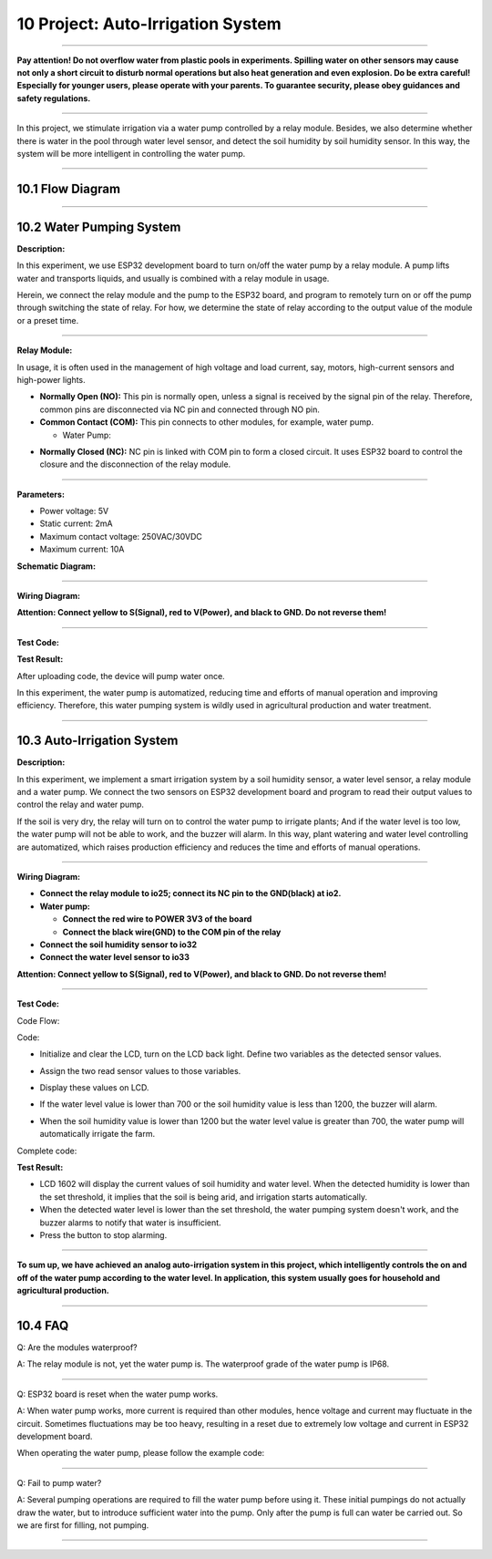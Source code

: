 10 Project: Auto-Irrigation System
~~~~~~~~~~~~~~~~~~~~~~~~~~~~~~~~~~~~

--------------

**Pay attention! Do not overflow water from plastic pools in
experiments. Spilling water on other sensors may cause not only a short
circuit to disturb normal operations but also heat generation and even
explosion. Do be extra careful! Especially for younger users, please
operate with your parents. To guarantee security, please obey guidances
and safety regulations.**

--------------

In this project, we stimulate irrigation via a water pump controlled by
a relay module. Besides, we also determine whether there is water in the
pool through water level sensor, and detect the soil humidity by soil
humidity sensor. In this way, the system will be more intelligent in
controlling the water pump.

.. image:: ./scratch_img/cout10.png
   :alt: img

--------------



10.1 Flow Diagram
^^^^^^^^^^^^^^^^^^^

.. image:: ./scratch_img/image-20230607183214310.png
   :alt: image-20230607183214310

--------------



10.2 Water Pumping System
^^^^^^^^^^^^^^^^^^^^^^^^^^^

**Description:**

In this experiment, we use ESP32 development board to turn on/off the
water pump by a relay module. A pump lifts water and transports liquids,
and usually is combined with a relay module in usage.

Herein, we connect the relay module and the pump to the ESP32 board, and
program to remotely turn on or off the pump through switching the state
of relay. For how, we determine the state of relay according to the
output value of the module or a preset time.

--------------

**Relay Module:**

In usage, it is often used in the management of high voltage and load
current, say, motors, high-current sensors and high-power lights.

.. image:: ./scratch_img/cou101.png
   :alt: img

-  **Normally Open (NO):** This pin is normally open, unless a signal is
   received by the signal pin of the relay. Therefore, common pins are
   disconnected via NC pin and connected through NO pin.

-  **Common Contact (COM):** This pin connects to other modules, for
   example, water pump.

   -  Water Pump:

.. image:: ./scratch_img/cou1011.png
   :alt: img

-  **Normally Closed (NC):** NC pin is linked with COM pin to form a
   closed circuit. It uses ESP32 board to control the closure and the
   disconnection of the relay module.

--------------

**Parameters:**

-  Power voltage: 5V
-  Static current: 2mA
-  Maximum contact voltage: 250VAC/30VDC
-  Maximum current: 10A

**Schematic Diagram:**

.. image:: ./scratch_img/couy101.png
   :alt: img

--------------

**Wiring Diagram:**

**Attention: Connect yellow to S(Signal), red to V(Power), and black to
GND. Do not reverse them!**

.. image:: ./scratch_img/couj101.png
   :alt: img

--------------

**Test Code:**

.. image:: ./scratch_img/st122.png
   :alt: img

**Test Result:**

After uploading code, the device will pump water once.

In this experiment, the water pump is automatized, reducing time and
efforts of manual operation and improving efficiency. Therefore, this
water pumping system is wildly used in agricultural production and water
treatment.

--------------



10.3 Auto-Irrigation System
^^^^^^^^^^^^^^^^^^^^^^^^^^^^^

**Description:**

In this experiment, we implement a smart irrigation system by a soil
humidity sensor, a water level sensor, a relay module and a water pump.
We connect the two sensors on ESP32 development board and program to
read their output values to control the relay and water pump.

If the soil is very dry, the relay will turn on to control the water
pump to irrigate plants; And if the water level is too low, the water
pump will not be able to work, and the buzzer will alarm. In this way,
plant watering and water level controlling are automatized, which raises
production efficiency and reduces the time and efforts of manual
operations.

--------------

**Wiring Diagram:**

-  **Connect the relay module to io25; connect its NC pin to the
   GND(black) at io2.**
-  **Water pump:**

   -  **Connect the red wire to POWER 3V3 of the board**
   -  **Connect the black wire(GND) to the COM pin of the relay**

-  **Connect the soil humidity sensor to io32**
-  **Connect the water level sensor to io33**

**Attention: Connect yellow to S(Signal), red to V(Power), and black to
GND. Do not reverse them!**

.. image:: ./scratch_img/couj102.png
   :alt: img

--------------

**Test Code:**

Code Flow:

.. image:: ./scratch_img/flo10.png
   :alt: img

Code:

-  Initialize and clear the LCD, turn on the LCD back light. Define two
   variables as the detected sensor values.

   .. image:: ./scratch_img/st123.png
      :alt: img

-  Assign the two read sensor values to those variables.

   .. image:: ./scratch_img/st12png
      :alt: img

-  Display these values on LCD.

   .. image:: ./scratch_img/st125.png
      :alt: img

-  If the water level value is lower than 700 or the soil humidity value
   is less than 1200, the buzzer will alarm.

   .. image:: ./scratch_img/st126.png
      :alt: img

-  When the soil humidity value is lower than 1200 but the water level
   value is greater than 700, the water pump will automatically irrigate
   the farm.

   .. image:: ./scratch_img/st127.png
      :alt: img

Complete code:

.. image:: ./scratch_img/st128.png
   :alt: img

**Test Result:**

.. image:: ./scratch_img/cou102.png
   :alt: img

-  LCD 1602 will display the current values of soil humidity and water
   level. When the detected humidity is lower than the set threshold, it
   implies that the soil is being arid, and irrigation starts
   automatically.
-  When the detected water level is lower than the set threshold, the
   water pumping system doesn't work, and the buzzer alarms to notify
   that water is insufficient.
-  Press the button to stop alarming.

--------------

**To sum up, we have achieved an analog auto-irrigation system in this
project, which intelligently controls the on and off of the water pump
according to the water level. In application, this system usually goes
for household and agricultural production.**

--------------



10.4 FAQ
^^^^^^^^^^

Q: Are the modules waterproof?

A: The relay module is not, yet the water pump is. The waterproof grade
of the water pump is IP68.

--------------

Q: ESP32 board is reset when the water pump works.

A: When water pump works, more current is required than other modules,
hence voltage and current may fluctuate in the circuit. Sometimes
fluctuations may be too heavy, resulting in a reset due to extremely low
voltage and current in ESP32 development board.

When operating the water pump, please follow the example code:

.. image:: ./scratch_img/st127.png
   :alt: img

--------------

Q: Fail to pump water?

A: Several pumping operations are required to fill the water pump before
using it. These initial pumpings do not actually draw the water, but to
introduce sufficient water into the pump. Only after the pump is full
can water be carried out. So we are first for filling, not pumping.

--------------
